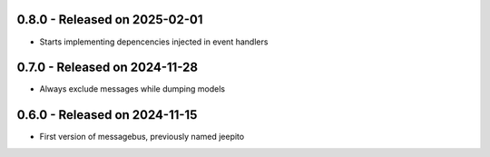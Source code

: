 0.8.0  - Released on 2025-02-01
-------------------------------
* Starts implementing depencencies injected in event handlers 

0.7.0  - Released on 2024-11-28
-------------------------------
* Always exclude messages while dumping models 

0.6.0  - Released on 2024-11-15
-------------------------------
* First version of messagebus, previously named jeepito 

